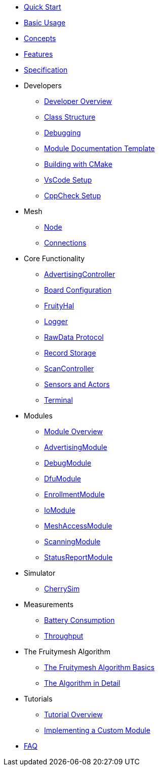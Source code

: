 ifdef::env-github,env-browser[:relfileprefix: pages/]
:relfileprefix: pages/

ifdef::commercial[]
* xref:bluerange-firmware:ROOT:index.adoc[Home]
endif::[]

ifdef::open-source[]
* xref:fruitymesh:ROOT:index.adoc[Home]
endif::[]

* xref:fruitymesh::Quick-Start.adoc[Quick Start]
* xref:fruitymesh::BasicUsage.adoc[Basic Usage]
* xref:fruitymesh::Concepts.adoc[Concepts]
* xref:fruitymesh::Features.adoc[Features]
* xref:fruitymesh::Specification.adoc[Specification]

* Developers
** xref:fruitymesh::Developers.adoc[Developer Overview]
** xref:fruitymesh::Class-Structure.adoc[Class Structure]
** xref:fruitymesh::Debugging.adoc[Debugging]
** xref:fruitymesh::ModuleDocumentationTemplate.adoc[Module Documentation Template]
** xref:fruitymesh::BuildingWithCMake.adoc[Building with CMake]
** xref:fruitymesh::VsCodeSetup.adoc[VsCode Setup]
** xref:fruitymesh::CppCheck.adoc[CppCheck Setup]

* Mesh
** xref:fruitymesh::Node.adoc[Node]
** xref:fruitymesh::Connections.adoc[Connections]

* Core Functionality
** xref:fruitymesh::AdvertisingController.adoc[AdvertisingController]
** xref:fruitymesh::BoardConfig.adoc[Board Configuration]
** xref:fruitymesh::FruityHal.adoc[FruityHal]
** xref:fruitymesh::Logger.adoc[Logger]
** xref:fruitymesh::RawData.adoc[RawData Protocol]
** xref:fruitymesh::RecordStorage.adoc[Record Storage]
** xref:fruitymesh::ScanController.adoc[ScanController]
** xref:fruitymesh::SensorsAndActors.adoc[Sensors and Actors]
** xref:fruitymesh::Terminal.adoc[Terminal]

* Modules
** xref:fruitymesh::Modules.adoc[Module Overview]
** xref:fruitymesh::AdvertisingModule.adoc[AdvertisingModule]
** xref:fruitymesh::DebugModule.adoc[DebugModule]
** xref:fruitymesh::DfuModule.adoc[DfuModule]
** xref:fruitymesh::EnrollmentModule.adoc[EnrollmentModule]
** xref:fruitymesh::IoModule.adoc[IoModule]
** xref:fruitymesh::MeshAccessModule.adoc[MeshAccessModule]
** xref:fruitymesh::ScanningModule.adoc[ScanningModule]
** xref:fruitymesh::StatusReporterModule.adoc[StatusReportModule]

* Simulator
** xref:fruitymesh::CherrySim.adoc[CherrySim]

* Measurements
** xref:fruitymesh::Battery-Consumption.adoc[Battery Consumption]
** xref:fruitymesh::Throughput.adoc[Throughput]

* The Fruitymesh Algorithm
** xref:fruitymesh::The-FruityMesh-Algorithm.adoc[The Fruitymesh Algorithm Basics]
** xref:fruitymesh::The-Algorithm-in-Detail.adoc[The Algorithm in Detail]

* Tutorials
** xref:fruitymesh::Tutorials.adoc[Tutorial Overview]
** xref:fruitymesh::Implementing-a-Custom-Module.adoc[Implementing a Custom Module]

* xref:fruitymesh::FAQ.adoc[FAQ]